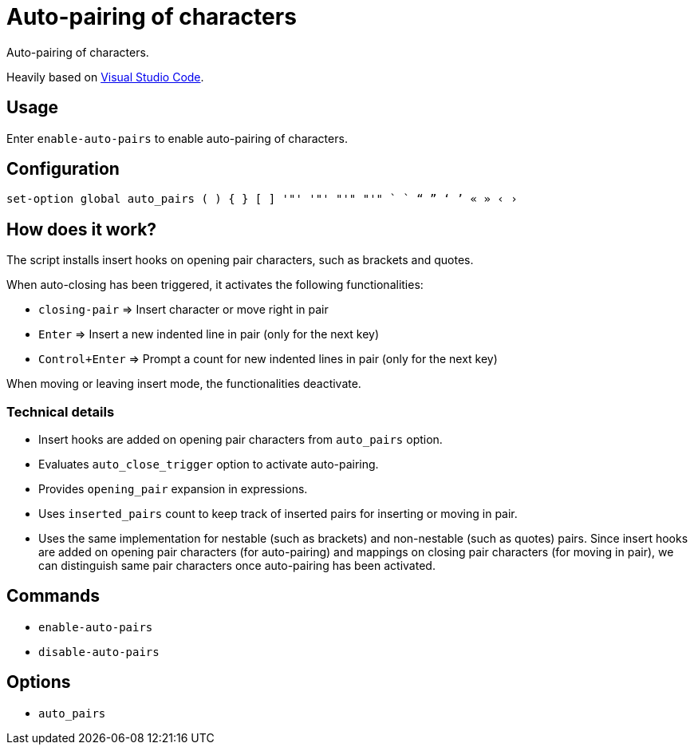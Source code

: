 = Auto-pairing of characters

Auto-pairing of characters.

:vs-code: https://code.visualstudio.com

Heavily based on {vs-code}[Visual Studio Code].

== Usage

Enter `enable-auto-pairs` to enable auto-pairing of characters.

== Configuration

--------------------------------------------------------------------------------
set-option global auto_pairs ( ) { } [ ] '"' '"' "'" "'" ` ` “ ” ‘ ’ « » ‹ ›
--------------------------------------------------------------------------------

== How does it work?

The script installs insert hooks on opening pair characters, such as brackets and quotes.

When auto-closing has been triggered, it activates the following functionalities:

- `closing-pair` ⇒ Insert character or move right in pair
- `Enter` ⇒ Insert a new indented line in pair (only for the next key)
- `Control+Enter` ⇒ Prompt a count for new indented lines in pair (only for the next key)

When moving or leaving insert mode, the functionalities deactivate.

=== Technical details

- Insert hooks are added on opening pair characters from `auto_pairs` option.
- Evaluates `auto_close_trigger` option to activate auto-pairing.
- Provides `opening_pair` expansion in expressions.
- Uses `inserted_pairs` count to keep track of inserted pairs for inserting or moving in pair.
- Uses the same implementation for nestable (such as brackets) and non-nestable (such as quotes) pairs.
Since insert hooks are added on opening pair characters (for auto-pairing) and mappings on closing pair characters (for moving in pair),
we can distinguish same pair characters once auto-pairing has been activated.

== Commands

- `enable-auto-pairs`
- `disable-auto-pairs`

== Options

- `auto_pairs`
